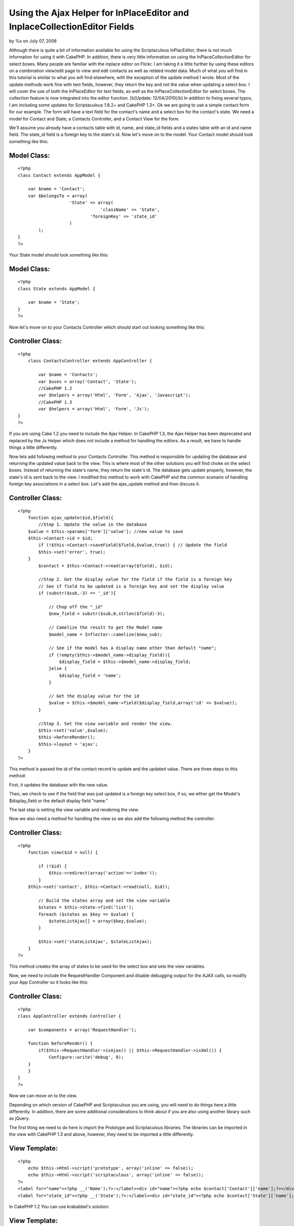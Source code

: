 Using the Ajax Helper for InPlaceEditor and InplaceCollectionEditor Fields
==========================================================================


by %s on July 07, 2008

Although there is quite a bit of information available for using the
Scriptaculous InPlacEditor, there is not much information for using it
with CakePHP. In addition, there is very little information on using
the InPlaceCollectionEditor for select boxes. Many people are familiar
with the inplace editor on Flickr. I am taking it a little further by
using these editors on a combination view/edit page to view and edit
contacts as well as related model data. Much of what you will find in
this tutorial is similar to what you will find elsewhere, with the
exception of the update method I wrote. Most of the update methods
work fine with text fields, however, they return the key and not the
value when updating a select box. I will cover the use of both the
InPlaceEditor for text fields, as well as the InPlaceCollectionEditor
for select boxes. The collection feature is now integrated into the
editor function. [b]Update: 12/04/2010[/b] In addition to fixing
several typos, I am including some updates for Scriptaculous 1.8.2+
and CakePHP 1.3+.
Ok we are going to use a simple contact form for our example. The form
will have a text field for the contact's name and a select box for the
contact's state. We need a model for Contact and State; a Contacts
Controller, and a Contact View for the form.

We'll assume you already have a contacts table with id, name, and
state_id fields and a states table with an id and name field. The
state_id field is a foreign key to the state's id. Now let's move on
to the model. Your Contact model should look something like this:


Model Class:
````````````

::

    <?php 
    class Contact extends AppModel {
    
    	var $name = 'Contact';
    	var $belongsTo = array(
    			'State' => array(
                                    'className' => 'State',
    				'foreignKey' => 'state_id'
    			)
            );
    }
    ?>

Your State model should look something like this:


Model Class:
````````````

::

    <?php 
    class State extends AppModel {
    
    	var $name = 'State';
    }
    ?>

Now let's move on to your Contacts Controller which should start out
looking something like this:


Controller Class:
`````````````````

::

    <?php 
        class ContactsController extends AppController {
    
            var $name = 'Contacts';
            var $uses = array('Contact', 'State');
            //CakePHP 1.2
            var $helpers = array('Html', 'Form', 'Ajax', 'Javascript');
            //CakePHP 1.3
            var $helpers = array('Html', 'Form', 'Js');
    }
    ?>

If you are using Cake 1.2 you need to include the Ajax Helper. In
CakePHP 1.3, the Ajax Helper has been deprecated and replaced by the
Js Helper which does not include a method for handling the editors. As
a result, we have to handle things a little differently.

Now lets add following method to your Contacts Controller. This method
is responsible for updating the database and returning the updated
value back to the view. This is where most of the other solutions you
will find choke on the select boxes. Instead of returning the state's
name, they return the state's id. The database gets update properly,
however, the state's id is sent back to the view. I modified this
method to work with CakePHP and the common scenario of handling
foreign key associations in a select box. Let's add the ajax_update
method and then discuss it.


Controller Class:
`````````````````

::

    <?php 
        function ajax_update($id,$field){ 
            //Step 1. Update the value in the database
    	$value = $this->params['form']['value']; //new value to save 
    	$this->Contact->id = $id; 
            if (!$this->Contact->saveField($field,$value,true)) { // Update the field
    	    $this->set('error', true); 
    	} 
            $contact = $this->Contact->read(array($field), $id); 
    
            //Step 2. Get the display value for the field if the field is a foreign key
            // See if field to be updated is a foreign key and set the display value
            if (substr($sub,-3) == '_id'){
            
                // Chop off the "_id"
                $new_field = substr($sub,0,strlen($field)-3); 
    
                // Camelize the result to get the Model name
                $model_name = Inflector::camelize($new_sub);
    
                // See if the model has a display name other than default "name"; 
                if (!empty($this->$model_name->display_field)){
                    $display_field = $this->$model_name->display_field;
                }else {
                    $display_field = 'name';
                }
            
                // Get the display value for the id
                $value = $this->$model_name->field($display_field,array('id' => $value));
            }
    
            //Step 3. Set the view variable and render the view.
            $this->set('value',$value); 
            $this->beforeRender();
            $this->layout = 'ajax';
        } 
    ?>

This method is passed the id of the contact record to update and the
updated value. There are three steps to this method:

First, it updates the database with the new value.

Then, we check to see if the field that was just updated is a foreign
key select box, if so, we either get the Model's $display_field or the
default display field "name."

The last step is setting the view variable and rendering the view.

Now we also need a method for handling the view so we also add the
following method the controller:


Controller Class:
`````````````````

::

    <?php 
        function view($id = null) {
    
            if (!$id) {
                $this->redirect(array('action'=>'index'));
            }
    	$this->set('contact', $this->Contact->read(null, $id));
    
            // Build the states array and set the view variable
            $states = $this->State->find('list');
            foreach ($states as $key => $value) {
                $stateListAjax[] = array($key,$value);
            }
    	
            $this->set('stateListAjax', $stateListAjax);
        }       
    ?>

This method creates the array of states to be used for the select box
and sets the view variables.

Now, we need to include the RequestHandler Component and disable
debugging output for the AJAX calls, so modify your App Controller so
it looks like this:


Controller Class:
`````````````````

::

    <?php 
    class AppController extends Controller {
       
        var $components = array('RequestHandler');
    
        function beforeRender() {
            if($this->RequestHandler->isAjax() || $this->RequestHandler->isXml()) { 
                Configure::write('debug', 0); 
    	} 
        }
    }
    ?>

Now we can move on to the view.

Depending on which version of CakePHP and Scriptaculous you are using,
you will need to do things here a little differently. In addition,
there are some additional considerations to think about if you are
also using another library such as jQuery.

The first thing we need to do here is import the Prototype and
Scriptaculous libraries. The libraries can be imported in the view
with CakePHP 1.3 and above, however, they need to be imported a little
differently.


View Template:
``````````````

::

    
    <?php 
        echo $this->Html->script('prototype', array('inline' => false));
        echo $this->Html->script('scriptaculous', array('inline' => false)); 
    ?>
    <label for="name"><?php __('Name');?>:</label><div id="name"><?php echo $contact['Contact']['name'];?></div>
    <label for="state_id"><?php __('State');?>:</label><div id="state_id"><?php echo $contact['State']['name'];?></div>

In CakePHP 1.2 You can use krababbel's solution:

View Template:
``````````````

::

    
    <?php
    $this->addScript("prototype", $javascript->link('~path-goes-here/prototype'));
    $this->addScript("scriptaculous", $javascript->link('~path-goes-here/scriptaculous'));
    ?>
    <label for="name"><?php __('Name');?>:</label><div id="name"><?php echo $contact['Contact']['name'];?></div>
    <label for="state_id"><?php __('State');?>:</label><div id="state_id"><?php echo $contact['State']['name'];?></div>

If you are using jQuery or another library that may conflict with
another library, I have found that you need to include Prototype and
Scriptaculous last. The easiest way to accomplish this is to include
them in your layout after the $scripts_for_layout.


View Template:
``````````````

::

    
    <!DOCTYPE html>
    <html>
    <head>
    	<title>
    		<?php echo $title_for_layout; ?>
    	</title>
    <?php
        echo $this->Html->script('jquery-1.4.3.min') . "\n";
        echo $scripts_for_layout;
        $this->Js->JqueryEngine->jQueryObject = 'jQuery';
        echo $this->Html->scriptBlock('
            var jQuery = jQuery.noConflict();
        '); //Tell jQuery to go into noconflict mode
     
       echo $this->Html->script('prototype') . "\n";
        echo $this->Html->script('scriptaculous') . "\n"; 

Now we need to add the actual InPlaceEditor calls.


View Template:
``````````````

::

    
    
    <?php echo $ajax->editor('name', // This is the id of the contact name <DIV>.
    '/path/to/contacts/ajax_update/'.$contact['Contact']['id'].'/name', // Path to the update method.
    array("okButton" => "false", // Disable the submit button and use submitOnBlur
    "cancelLink" => "false", // Disable the cancelLink (Looks neater)
    "submitOnBlur" => "true")); // Enable Submit on Blur
    
    <?php echo $ajax->editor('state_id', // The id of the State <DIV>
    '/path/to/contacts/ajax_update/'.$contact['Contact']['id'].'/state_id', //Path to the update method
    array("okButton" => "true", // This time we need the OK button.
    "cancelLink" => "false", // Disable the cancelLink (Looks neater)
    "submitOnBlur" => "false", // Does not work with collection editor, so we disable it here
    "collection" => $stateListAjax)); //Here we pass the array of states to display in the select box.
    ?> 

If you want to plan for the future removal of the Ajax helper, you can
do this with CakePHP 1.3 and later.



View Template:
``````````````

::

    
    <?php
    echo $this->Html->scriptBlock('
        new Ajax.InPlaceEditor(
            'name', 
            '/path/to/ajax_update/' . $contact['Contact']['id'] . '/name', 
            {
                okControl:false, 
                cancelControl:false, 
                submitOnBlur:true, 
                ajaxOptions:{
                    asynchronous:true, 
                    evalScripts:true
                }
            }
        );
        new Ajax.InPlaceEditor(
            'state_id', 
            '/path/to/ajax_update/' . $contact['Contact']['id'] . '/state_id', 
            {
                okControl:false, 
                cancelControl:false, 
                submitOnBlur:false, 
                collection:' . $this->Js->object($stateListAjax) . '
                ajaxOptions:{
                    asynchronous:true, 
                    evalScripts:true
                }
            }
        );
    ');
    ?> 

In the first call, we tell the editor that we are updating the Contact
name, then pass the url to the update method passing the contact's id
and id of the field to be updated. We disable the OK button and cancel
links for a smoother look and then enable the submitOnBlur feature
that will submit the form when you hit ENTER or the field loses focus.

The second call is for the select box which looks similar, with the
exception that we have enabled the OK button because we can't use
submitOnBlur with a select box, and we pass the array of states to be
used when rendering the select box full of states. In the CakePHP 1.3
version, I have not tested the Js Helper's object method here, but it
should work.

We also need a view to return the value from the Ajax call.

ajax_update.ctp

View Template:
``````````````

::

     
    <?php e($value);?>

Now just browse to the url of the view, passing a contact id to see
the form. When you click the text box and change the value, the value
is updated and pushed back to the view. When you click the State
field, the select box appears and you select a state. The table is
updated with the state id and state name is pushed back to the view.
Sweet!!

Occasionally, you will have a field that is empty. This can wreak
havoc on your layout. There are two solutions to this. You can either
use CSS to set the height or min-height of that , or you can test for
an empty value and fill the with a comment. You would do the Name
field like this.


View Template:
``````````````

::

    
    <label for="name"><?php __('Name');?>:</label><div id="name">
    <?php 
        if (!empty($contact['Contact']['name'])) {
            echo $contact['Contact']['name'];
        } else {
            echo 'Click to add...';
        }
    ?>
    </div>


.. meta::
    :title: Using the Ajax Helper for InPlaceEditor and InplaceCollectionEditor Fields
    :description: CakePHP Article related to scriptaculous,inplaceeditor,edit in place,inplacecollectioneditor,Tutorials
    :keywords: scriptaculous,inplaceeditor,edit in place,inplacecollectioneditor,Tutorials
    :copyright: Copyright 2008 
    :category: tutorials

